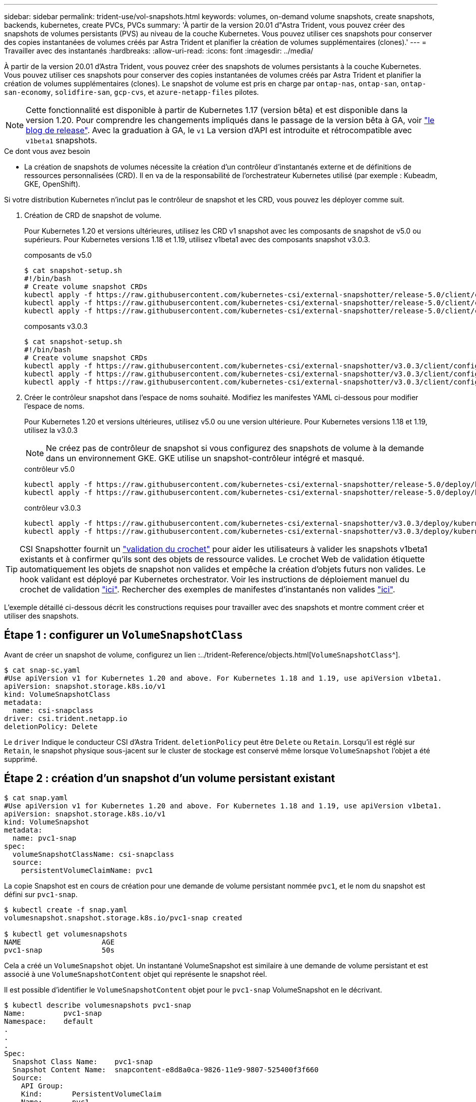 ---
sidebar: sidebar 
permalink: trident-use/vol-snapshots.html 
keywords: volumes, on-demand volume snapshots, create snapshots, backends, kubernetes, create PVCs, PVCs 
summary: 'À partir de la version 20.01 d"Astra Trident, vous pouvez créer des snapshots de volumes persistants (PVS) au niveau de la couche Kubernetes. Vous pouvez utiliser ces snapshots pour conserver des copies instantanées de volumes créés par Astra Trident et planifier la création de volumes supplémentaires (clones).' 
---
= Travailler avec des instantanés
:hardbreaks:
:allow-uri-read: 
:icons: font
:imagesdir: ../media/


À partir de la version 20.01 d'Astra Trident, vous pouvez créer des snapshots de volumes persistants à la couche Kubernetes. Vous pouvez utiliser ces snapshots pour conserver des copies instantanées de volumes créés par Astra Trident et planifier la création de volumes supplémentaires (clones). Le snapshot de volume est pris en charge par `ontap-nas`, `ontap-san`, `ontap-san-economy`, `solidfire-san`, `gcp-cvs`, et `azure-netapp-files` pilotes.


NOTE: Cette fonctionnalité est disponible à partir de Kubernetes 1.17 (version bêta) et est disponible dans la version 1.20. Pour comprendre les changements impliqués dans le passage de la version bêta à GA, voir https://kubernetes.io/blog/2020/12/10/kubernetes-1.20-volume-snapshot-moves-to-ga/["le blog de release"^]. Avec la graduation à GA, le `v1` La version d'API est introduite et rétrocompatible avec `v1beta1` snapshots.

.Ce dont vous avez besoin
* La création de snapshots de volumes nécessite la création d'un contrôleur d'instantanés externe et de définitions de ressources personnalisées (CRD). Il en va de la responsabilité de l'orchestrateur Kubernetes utilisé (par exemple : Kubeadm, GKE, OpenShift).


Si votre distribution Kubernetes n'inclut pas le contrôleur de snapshot et les CRD, vous pouvez les déployer comme suit.

. Création de CRD de snapshot de volume.
+
Pour Kubernetes 1.20 et versions ultérieures, utilisez les CRD v1 snapshot avec les composants de snapshot de v5.0 ou supérieurs. Pour Kubernetes versions 1.18 et 1.19, utilisez v1beta1 avec des composants snapshot v3.0.3.

+
[role="tabbed-block"]
====
.composants de v5.0
--
[source, yaml]
----
$ cat snapshot-setup.sh
#!/bin/bash
# Create volume snapshot CRDs
kubectl apply -f https://raw.githubusercontent.com/kubernetes-csi/external-snapshotter/release-5.0/client/config/crd/snapshot.storage.k8s.io_volumesnapshotclasses.yaml
kubectl apply -f https://raw.githubusercontent.com/kubernetes-csi/external-snapshotter/release-5.0/client/config/crd/snapshot.storage.k8s.io_volumesnapshotcontents.yaml
kubectl apply -f https://raw.githubusercontent.com/kubernetes-csi/external-snapshotter/release-5.0/client/config/crd/snapshot.storage.k8s.io_volumesnapshots.yaml
----
--
.composants v3.0.3
--
[source, yaml]
----
$ cat snapshot-setup.sh
#!/bin/bash
# Create volume snapshot CRDs
kubectl apply -f https://raw.githubusercontent.com/kubernetes-csi/external-snapshotter/v3.0.3/client/config/crd/snapshot.storage.k8s.io_volumesnapshotclasses.yaml
kubectl apply -f https://raw.githubusercontent.com/kubernetes-csi/external-snapshotter/v3.0.3/client/config/crd/snapshot.storage.k8s.io_volumesnapshotcontents.yaml
kubectl apply -f https://raw.githubusercontent.com/kubernetes-csi/external-snapshotter/v3.0.3/client/config/crd/snapshot.storage.k8s.io_volumesnapshots.yaml
----
--
====
. Créer le contrôleur snapshot dans l'espace de noms souhaité. Modifiez les manifestes YAML ci-dessous pour modifier l'espace de noms.
+
Pour Kubernetes 1.20 et versions ultérieures, utilisez v5.0 ou une version ultérieure. Pour Kubernetes versions 1.18 et 1.19, utilisez la v3.0.3

+

NOTE: Ne créez pas de contrôleur de snapshot si vous configurez des snapshots de volume à la demande dans un environnement GKE. GKE utilise un snapshot-contrôleur intégré et masqué.

+
[role="tabbed-block"]
====
.contrôleur v5.0
--
[source, yaml]
----
kubectl apply -f https://raw.githubusercontent.com/kubernetes-csi/external-snapshotter/release-5.0/deploy/kubernetes/snapshot-controller/rbac-snapshot-controller.yaml
kubectl apply -f https://raw.githubusercontent.com/kubernetes-csi/external-snapshotter/release-5.0/deploy/kubernetes/snapshot-controller/setup-snapshot-controller.yaml
----
--
.contrôleur v3.0.3
--
[source, yaml]
----
kubectl apply -f https://raw.githubusercontent.com/kubernetes-csi/external-snapshotter/v3.0.3/deploy/kubernetes/snapshot-controller/rbac-snapshot-controller.yaml
kubectl apply -f https://raw.githubusercontent.com/kubernetes-csi/external-snapshotter/v3.0.3/deploy/kubernetes/snapshot-controller/setup-snapshot-controller.yaml
----
--
====



TIP: CSI Snapshotter fournit un https://github.com/kubernetes-csi/external-snapshotter#validating-webhook["validation du crochet"^] pour aider les utilisateurs à valider les snapshots v1beta1 existants et à confirmer qu'ils sont des objets de ressource valides. Le crochet Web de validation étiquette automatiquement les objets de snapshot non valides et empêche la création d'objets futurs non valides. Le hook validant est déployé par Kubernetes orchestrator. Voir les instructions de déploiement manuel du crochet de validation https://github.com/kubernetes-csi/external-snapshotter/blob/release-3.0/deploy/kubernetes/webhook-example/README.md["ici"^]. Rechercher des exemples de manifestes d'instantanés non valides https://github.com/kubernetes-csi/external-snapshotter/tree/release-3.0/examples/kubernetes["ici"^].

L'exemple détaillé ci-dessous décrit les constructions requises pour travailler avec des snapshots et montre comment créer et utiliser des snapshots.



== Étape 1 : configurer un `VolumeSnapshotClass`

Avant de créer un snapshot de volume, configurez un lien :../trident-Reference/objects.html[`VolumeSnapshotClass`^].

[listing]
----
$ cat snap-sc.yaml
#Use apiVersion v1 for Kubernetes 1.20 and above. For Kubernetes 1.18 and 1.19, use apiVersion v1beta1.
apiVersion: snapshot.storage.k8s.io/v1
kind: VolumeSnapshotClass
metadata:
  name: csi-snapclass
driver: csi.trident.netapp.io
deletionPolicy: Delete
----
Le `driver` Indique le conducteur CSI d'Astra Trident. `deletionPolicy` peut être `Delete` ou `Retain`. Lorsqu'il est réglé sur `Retain`, le snapshot physique sous-jacent sur le cluster de stockage est conservé même lorsque `VolumeSnapshot` l'objet a été supprimé.



== Étape 2 : création d'un snapshot d'un volume persistant existant

[listing]
----
$ cat snap.yaml
#Use apiVersion v1 for Kubernetes 1.20 and above. For Kubernetes 1.18 and 1.19, use apiVersion v1beta1.
apiVersion: snapshot.storage.k8s.io/v1
kind: VolumeSnapshot
metadata:
  name: pvc1-snap
spec:
  volumeSnapshotClassName: csi-snapclass
  source:
    persistentVolumeClaimName: pvc1
----
La copie Snapshot est en cours de création pour une demande de volume persistant nommée `pvc1`, et le nom du snapshot est défini sur `pvc1-snap`.

[listing]
----
$ kubectl create -f snap.yaml
volumesnapshot.snapshot.storage.k8s.io/pvc1-snap created

$ kubectl get volumesnapshots
NAME                   AGE
pvc1-snap              50s
----
Cela a créé un `VolumeSnapshot` objet. Un instantané VolumeSnapshot est similaire à une demande de volume persistant et est associé à une `VolumeSnapshotContent` objet qui représente le snapshot réel.

Il est possible d'identifier le `VolumeSnapshotContent` objet pour le `pvc1-snap` VolumeSnapshot en le décrivant.

[listing]
----
$ kubectl describe volumesnapshots pvc1-snap
Name:         pvc1-snap
Namespace:    default
.
.
.
Spec:
  Snapshot Class Name:    pvc1-snap
  Snapshot Content Name:  snapcontent-e8d8a0ca-9826-11e9-9807-525400f3f660
  Source:
    API Group:
    Kind:       PersistentVolumeClaim
    Name:       pvc1
Status:
  Creation Time:  2019-06-26T15:27:29Z
  Ready To Use:   true
  Restore Size:   3Gi
.
.
----
Le `Snapshot Content Name` Identifie l'objet VolumeSnapshotContent qui sert ce snapshot. Le `Ready To Use` Paramètre indique que l'instantané peut être utilisé pour créer une nouvelle demande de volume persistant.



== Étape 3 : création de demandes de volume persistant à partir de copies Snapshot VolumeCas

Pour cela, reportez-vous à l'exemple suivant de création d'une demande de volume persistant à l'aide d'un snapshot :

[listing]
----
$ cat pvc-from-snap.yaml
apiVersion: v1
kind: PersistentVolumeClaim
metadata:
  name: pvc-from-snap
spec:
  accessModes:
    - ReadWriteOnce
  storageClassName: golden
  resources:
    requests:
      storage: 3Gi
  dataSource:
    name: pvc1-snap
    kind: VolumeSnapshot
    apiGroup: snapshot.storage.k8s.io
----
`dataSource` La montre que la demande de volume persistant doit être créée à l'aide d'un Snapshot VolumeSnapshot nommé `pvc1-snap` comme source des données. Cela demande à Astra Trident de créer un volume persistant à partir du snapshot. Une fois la demande de volume persistant créée, elle peut être connectée à un pod et utilisée comme n'importe quel autre PVC.


NOTE: Lors de la suppression d'un volume persistant avec les snapshots associés, le volume Trident correspondant est mis à jour et passe à un état « Suppression ». Pour supprimer le volume Astra Trident, il est nécessaire de supprimer les snapshots du volume.



== Trouvez plus d'informations

* link:../trident-concepts/snapshots.html["Snapshots de volume"^]
* lien :./trident-reference/objects.html[`VolumeSnapshotClass`^]

